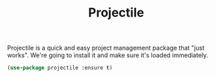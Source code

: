 #+TITLE: Projectile

Projectile is a quick and easy project management package that "just works". We're
going to install it and make sure it's loaded immediately.

#+BEGIN_SRC emacs-lisp
(use-package projectile :ensure t)
#+END_SRC


